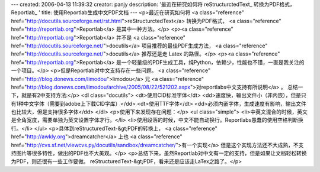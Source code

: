 ---
created: 2006-04-13 11:39:32
creator: panjy
description: '最近在研究如何将 reStructurctedText_ 转换为PDF格式， Reportlab_ '
title: 使用Reportlab生成中文PDF文档
---
<p>最近在研究如何将 <a class="reference" href="http://docutils.sourceforge.net/rst.html">reStructurctedText</a> 转换为PDF格式， <a class="reference" href="http://reportlab.org">Reportlab</a> 是其中一种方法。</p>
<p><a class="reference" href="http://reportlab.org">Reportlab</a> 并不是 <a class="reference" href="http://docutils.sourceforge.net/">docutils</a> 项目推荐的最佳PDF生成方法， <a class="reference" href="http://docutils.sourceforge.net/">docutils</a> 推荐还是走 Latex 的路径。</p>
<p><a class="reference" href="http://reportlab.org">Reportlab</a> 是一个轻量级的PDF生成工具，纯Python，依赖少，性能也不错，一直是我关注的一个项目。</p>
<p>但是Reportlab对中文支持存在一些问题。 <a class="reference" href="http://blog.donews.com/limodou">limodou</a> 兄
<a class="reference" href="http://blog.donews.com/limodou/archive/2005/08/22/521202.aspx">对reportlabs中文支持有所说明</a> 。
总结一下，就是有2中支持方法:</p>
<dl class="docutils">
<dt>使用CID标准字体</dt>
<dd>速度快，输出文件小（非内嵌），但是只有1种中文字体（需要到adobe上下载CID字库）</dd>
<dt>使用TTF字体</dt>
<dd>必须内嵌字体，生成速度有影响，输出文件也比较大，但是支持很多字体</dd>
</dl>
<p>使用下来发现存在问题：</p>
<ul class="simple">
<li>中英文混合的时候，英文是全角宽度，需要单独为英文设置字体才行。</li>
<li>使用段落的时候，中文不能自动换行。Reportlabs愚蠢的使用空格判断换行。</li>
</ul>
<p>具体到reStructuredText-&gt;PDF的转换上， <a class="reference" href="http://awkly.org">dreamcatcher</a> 上也
<a class="reference" href="http://cvs.sf.net/viewcvs.py/docutils/sandbox/dreamcatcher/">有一个实现</a>
但是这个实现方法还不大成熟，不支持图片等很多特性，做出的PDF也不大美观。</p>
<p>总结下来，虽然Reportlab对中文有一定的支持，但是如果让文档轻松转换为PDF，则还很有一些工作要做。
reStructuredText-&gt;PDF，看来还是应该走LaTex之路了。</p>
